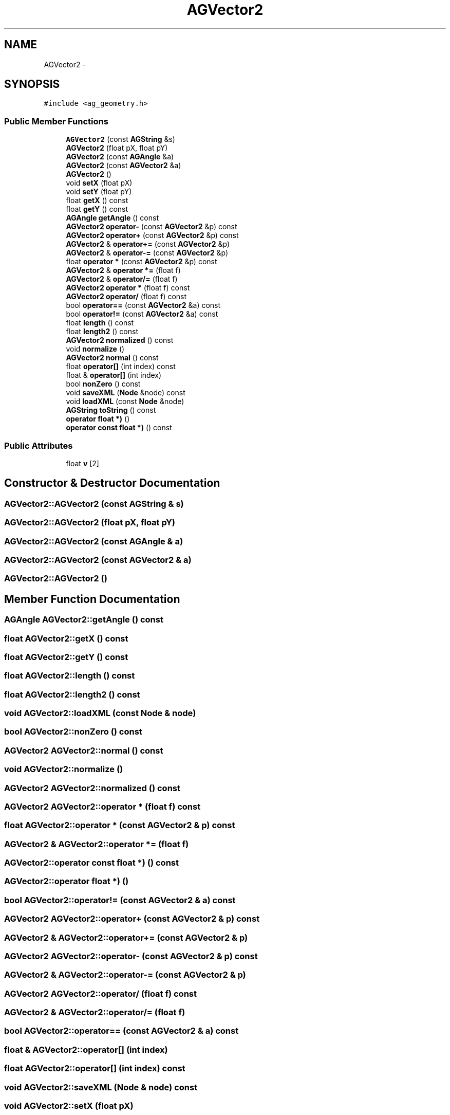 .TH "AGVector2" 3 "27 Oct 2006" "Version 0.1.9" "Antargis" \" -*- nroff -*-
.ad l
.nh
.SH NAME
AGVector2 \- 
.SH SYNOPSIS
.br
.PP
\fC#include <ag_geometry.h>\fP
.PP
.SS "Public Member Functions"

.in +1c
.ti -1c
.RI "\fBAGVector2\fP (const \fBAGString\fP &s)"
.br
.ti -1c
.RI "\fBAGVector2\fP (float pX, float pY)"
.br
.ti -1c
.RI "\fBAGVector2\fP (const \fBAGAngle\fP &a)"
.br
.ti -1c
.RI "\fBAGVector2\fP (const \fBAGVector2\fP &a)"
.br
.ti -1c
.RI "\fBAGVector2\fP ()"
.br
.ti -1c
.RI "void \fBsetX\fP (float pX)"
.br
.ti -1c
.RI "void \fBsetY\fP (float pY)"
.br
.ti -1c
.RI "float \fBgetX\fP () const "
.br
.ti -1c
.RI "float \fBgetY\fP () const "
.br
.ti -1c
.RI "\fBAGAngle\fP \fBgetAngle\fP () const "
.br
.ti -1c
.RI "\fBAGVector2\fP \fBoperator-\fP (const \fBAGVector2\fP &p) const "
.br
.ti -1c
.RI "\fBAGVector2\fP \fBoperator+\fP (const \fBAGVector2\fP &p) const "
.br
.ti -1c
.RI "\fBAGVector2\fP & \fBoperator+=\fP (const \fBAGVector2\fP &p)"
.br
.ti -1c
.RI "\fBAGVector2\fP & \fBoperator-=\fP (const \fBAGVector2\fP &p)"
.br
.ti -1c
.RI "float \fBoperator *\fP (const \fBAGVector2\fP &p) const "
.br
.ti -1c
.RI "\fBAGVector2\fP & \fBoperator *=\fP (float f)"
.br
.ti -1c
.RI "\fBAGVector2\fP & \fBoperator/=\fP (float f)"
.br
.ti -1c
.RI "\fBAGVector2\fP \fBoperator *\fP (float f) const "
.br
.ti -1c
.RI "\fBAGVector2\fP \fBoperator/\fP (float f) const "
.br
.ti -1c
.RI "bool \fBoperator==\fP (const \fBAGVector2\fP &a) const "
.br
.ti -1c
.RI "bool \fBoperator!=\fP (const \fBAGVector2\fP &a) const "
.br
.ti -1c
.RI "float \fBlength\fP () const "
.br
.ti -1c
.RI "float \fBlength2\fP () const "
.br
.ti -1c
.RI "\fBAGVector2\fP \fBnormalized\fP () const "
.br
.ti -1c
.RI "void \fBnormalize\fP ()"
.br
.ti -1c
.RI "\fBAGVector2\fP \fBnormal\fP () const "
.br
.ti -1c
.RI "float \fBoperator[]\fP (int index) const "
.br
.ti -1c
.RI "float & \fBoperator[]\fP (int index)"
.br
.ti -1c
.RI "bool \fBnonZero\fP () const "
.br
.ti -1c
.RI "void \fBsaveXML\fP (\fBNode\fP &node) const "
.br
.ti -1c
.RI "void \fBloadXML\fP (const \fBNode\fP &node)"
.br
.ti -1c
.RI "\fBAGString\fP \fBtoString\fP () const "
.br
.ti -1c
.RI "\fBoperator float *)\fP ()"
.br
.ti -1c
.RI "\fBoperator const float *)\fP () const "
.br
.in -1c
.SS "Public Attributes"

.in +1c
.ti -1c
.RI "float \fBv\fP [2]"
.br
.in -1c
.SH "Constructor & Destructor Documentation"
.PP 
.SS "AGVector2::AGVector2 (const \fBAGString\fP & s)"
.PP
.SS "AGVector2::AGVector2 (float pX, float pY)"
.PP
.SS "AGVector2::AGVector2 (const \fBAGAngle\fP & a)"
.PP
.SS "AGVector2::AGVector2 (const \fBAGVector2\fP & a)"
.PP
.SS "AGVector2::AGVector2 ()"
.PP
.SH "Member Function Documentation"
.PP 
.SS "\fBAGAngle\fP AGVector2::getAngle () const"
.PP
.SS "float AGVector2::getX () const"
.PP
.SS "float AGVector2::getY () const"
.PP
.SS "float AGVector2::length () const"
.PP
.SS "float AGVector2::length2 () const"
.PP
.SS "void AGVector2::loadXML (const \fBNode\fP & node)"
.PP
.SS "bool AGVector2::nonZero () const"
.PP
.SS "\fBAGVector2\fP AGVector2::normal () const"
.PP
.SS "void AGVector2::normalize ()"
.PP
.SS "\fBAGVector2\fP AGVector2::normalized () const"
.PP
.SS "\fBAGVector2\fP AGVector2::operator * (float f) const"
.PP
.SS "float AGVector2::operator * (const \fBAGVector2\fP & p) const"
.PP
.SS "\fBAGVector2\fP & AGVector2::operator *= (float f)"
.PP
.SS "AGVector2::operator const float *) () const"
.PP
.SS "AGVector2::operator float *) ()"
.PP
.SS "bool AGVector2::operator!= (const \fBAGVector2\fP & a) const"
.PP
.SS "\fBAGVector2\fP AGVector2::operator+ (const \fBAGVector2\fP & p) const"
.PP
.SS "\fBAGVector2\fP & AGVector2::operator+= (const \fBAGVector2\fP & p)"
.PP
.SS "\fBAGVector2\fP AGVector2::operator- (const \fBAGVector2\fP & p) const"
.PP
.SS "\fBAGVector2\fP & AGVector2::operator-= (const \fBAGVector2\fP & p)"
.PP
.SS "\fBAGVector2\fP AGVector2::operator/ (float f) const"
.PP
.SS "\fBAGVector2\fP & AGVector2::operator/= (float f)"
.PP
.SS "bool AGVector2::operator== (const \fBAGVector2\fP & a) const"
.PP
.SS "float & AGVector2::operator[] (int index)"
.PP
.SS "float AGVector2::operator[] (int index) const"
.PP
.SS "void AGVector2::saveXML (\fBNode\fP & node) const"
.PP
.SS "void AGVector2::setX (float pX)"
.PP
.SS "void AGVector2::setY (float pY)"
.PP
.SS "\fBAGString\fP AGVector2::toString () const"
.PP
.SH "Member Data Documentation"
.PP 
.SS "float \fBAGVector2::v\fP[2]"
.PP


.SH "Author"
.PP 
Generated automatically by Doxygen for Antargis from the source code.
